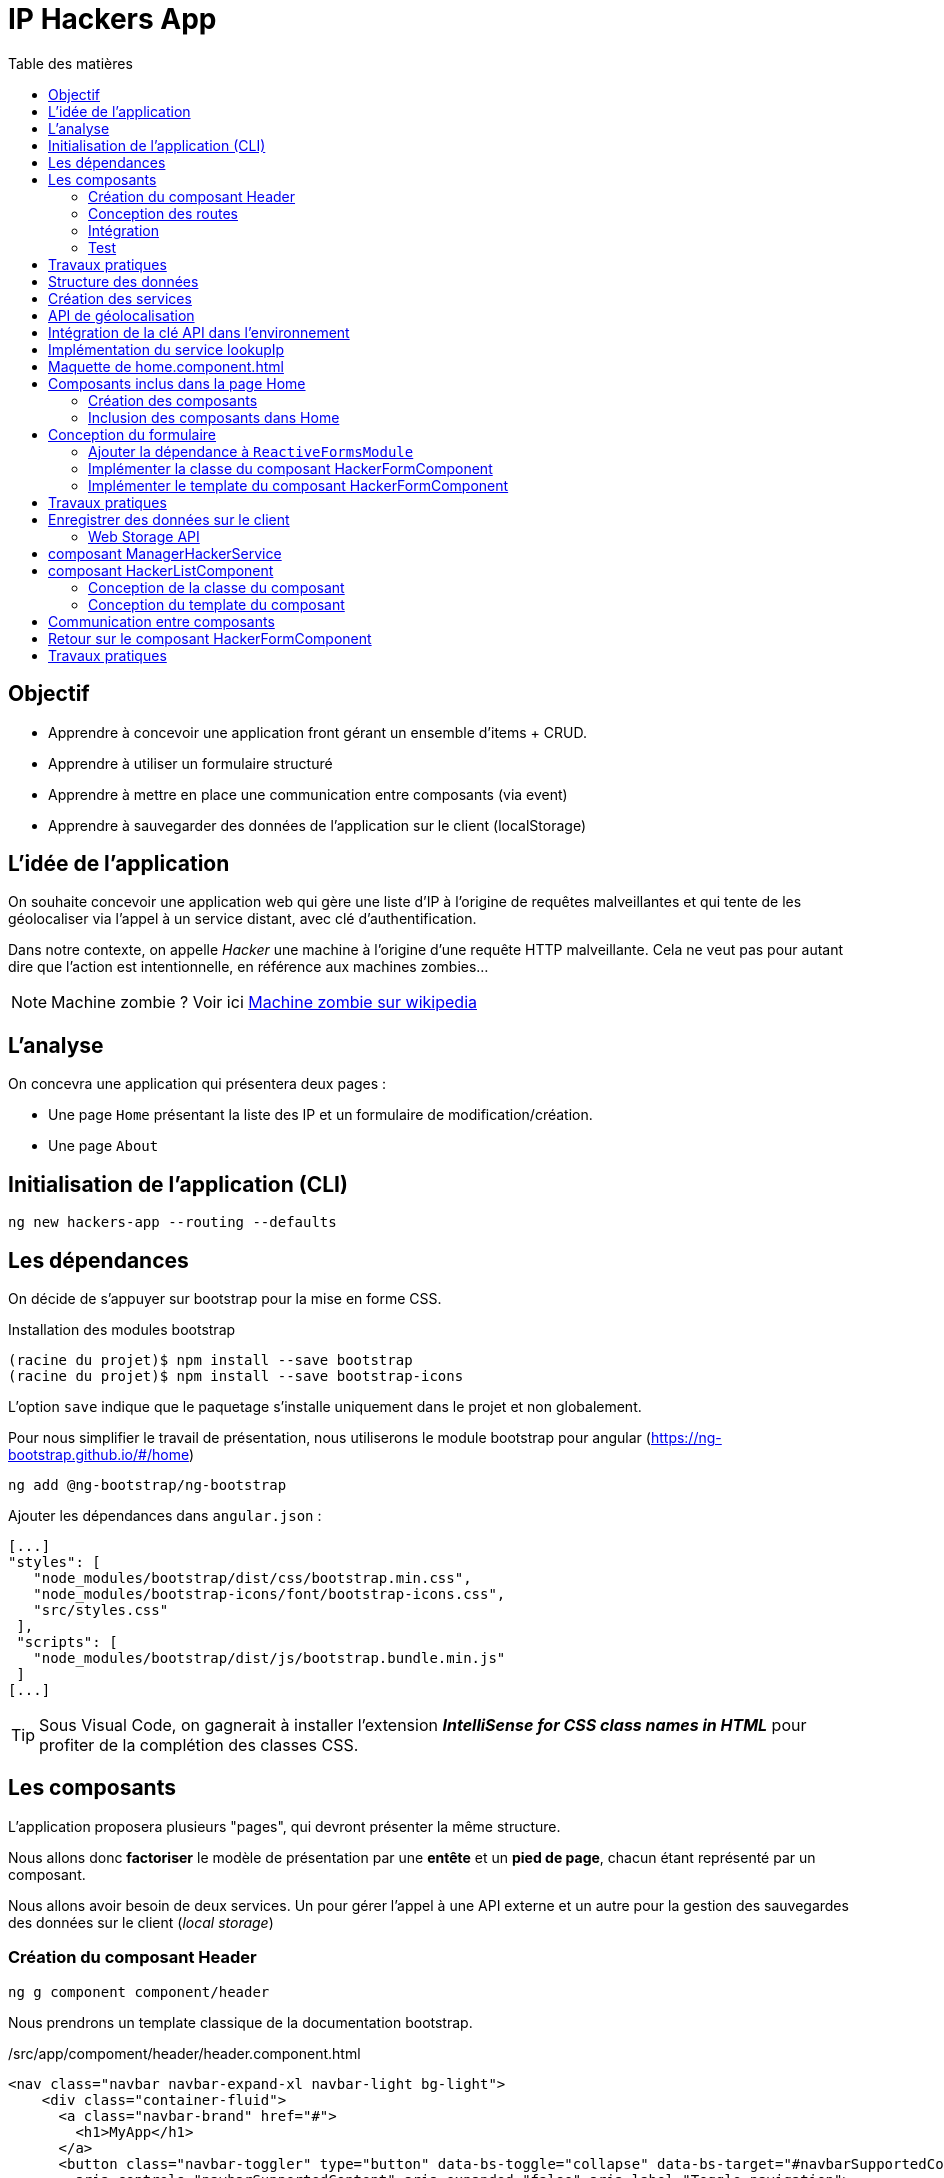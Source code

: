 = IP Hackers App
:toc-title: Table des matières
:toclevels: 4
:toc: top

== Objectif

* Apprendre à concevoir une application front gérant un ensemble d'items + CRUD.
* Apprendre à utiliser un formulaire structuré
* Apprendre à mettre en place une communication entre composants (via event)
* Apprendre à sauvegarder des données de l'application sur le client (localStorage)

== L'idée de l'application

On souhaite concevoir une application web qui gère une liste d'IP à l'origine de requêtes malveillantes et qui tente de les géolocaliser via l'appel à un service distant, avec clé d'authentification.

Dans notre contexte, on appelle _Hacker_ une machine à l'origine d'une requête HTTP malveillante. Cela ne veut pas pour autant dire que l'action est intentionnelle, en référence aux machines zombies...

NOTE: Machine zombie ? Voir ici https://fr.wikipedia.org/wiki/Machine_zombie[Machine zombie sur wikipedia]

== L'analyse

On concevra une application qui présentera deux pages :

* Une page `Home` présentant la liste des IP et un formulaire de modification/création.

* Une page `About`

== Initialisation de l'application (CLI)

 ng new hackers-app --routing --defaults

== Les dépendances

On décide de s'appuyer sur bootstrap pour la mise en forme CSS.

Installation des modules bootstrap

[source, bash]
----
(racine du projet)$ npm install --save bootstrap
(racine du projet)$ npm install --save bootstrap-icons
----

L’option `save` indique que le paquetage s’installe uniquement dans le projet et non globalement.

Pour nous simplifier le travail de présentation, nous utiliserons le module bootstrap pour angular (https://ng-bootstrap.github.io/#/home)

 ng add @ng-bootstrap/ng-bootstrap

Ajouter les dépendances dans `angular.json` :

  [...]
  "styles": [
     "node_modules/bootstrap/dist/css/bootstrap.min.css",
     "node_modules/bootstrap-icons/font/bootstrap-icons.css",
     "src/styles.css"
   ],
   "scripts": [
     "node_modules/bootstrap/dist/js/bootstrap.bundle.min.js"
   ]
  [...]

TIP: Sous Visual Code, on gagnerait à installer l'extension *_IntelliSense for CSS class names in HTML_* pour profiter de la complétion des classes CSS.

== Les composants

L'application proposera plusieurs "pages", qui devront présenter la même structure.

Nous allons donc *factoriser* le modèle de présentation par une *entête* et un *pied de page*, chacun étant représenté par un composant.

Nous allons avoir besoin de deux services. Un pour gérer l'appel à une API externe et un autre pour la gestion des sauvegardes des données sur le client (_local storage_)

=== Création du composant Header

 ng g component component/header

Nous prendrons un template classique de la documentation bootstrap.

./src/app/compoment/header/header.component.html
[source, html]
----
<nav class="navbar navbar-expand-xl navbar-light bg-light">
    <div class="container-fluid">
      <a class="navbar-brand" href="#">
        <h1>MyApp</h1>
      </a>
      <button class="navbar-toggler" type="button" data-bs-toggle="collapse" data-bs-target="#navbarSupportedContent"
        aria-controls="navbarSupportedContent" aria-expanded="false" aria-label="Toggle navigation">
        <span class="navbar-toggler-icon"></span>
      </button>
      <div class="collapse navbar-collapse" id="navbarSupportedContent">
        <ul class="navbar-nav me-auto mb-2 mb-lg-0">
          <li class="nav-item">
            <a class="nav-link active" aria-current="page" href="#">Home</a>
          </li>
          <li class="nav-item dropdown">
            <a class="nav-link dropdown-toggle" href="#" id="navbarDropdown" role="button" data-bs-toggle="dropdown"
              aria-expanded="false">
              Dropdown
            </a>
            <ul class="dropdown-menu" aria-labelledby="navbarDropdown">
              <li><a class="dropdown-item" href="#">Action</a></li>
              <li><a class="dropdown-item" href="#">Another action</a></li>
              <li>
                <hr class="dropdown-divider">
              </li>
              <li><a class="dropdown-item" href="#">Something else here</a></li>
            </ul>
          </li>
          <li class="nav-item">
            <a class="nav-link disabled" href="#" tabindex="-1" aria-disabled="true">Disabled</a>
          </li>
        </ul>
        <form class="d-flex">
          <input class="form-control me-2" type="search" placeholder="Search" aria-label="Search">
          <button class="btn btn-outline-success" type="submit">Search</button>
        </form>
      </div>
    </div>
  </nav>
----

Faire de même pour le footer.

=== Conception des routes

On se contente de définir la route par défaut (composant `Home`)

.src/app/app-routing.modules.ts
[source, js]
----

import { NgModule } from '@angular/core';
import { RouterModule, Routes } from '@angular/router';
import { HomeComponent } from './component/home/home.component';

const routes: Routes = [
{path: '', component: HomeComponent}
];

@NgModule({
imports: [RouterModule.forRoot(routes)],
exports: [RouterModule]
})
export class AppRoutingModule { }
----

=== Intégration

Nous ajoutons maintenant les composants de présentation à notre composant principal.

.app.component.html
[source, html]
----
<app-header></app-header>
<router-outlet></router-outlet>
<app-footer></app-footer>
----

=== Test

À ce niveau, l'application devrait être opérationnelle :

 ng serve

Réglez les problèmes éventuels avant de poursuivre.

Faire une pause.

== Travaux pratiques

====
[start=1]

. Ajouter une page `APropos` (associé à une route, avec un lien dans la barre de navigation) qui présente à l'utilisateur le lien vers ce document ainsi que le nom du ou des développeurs qui ont réalisé le travail demandé.

====

== Structure des données

Il est temps de définir une structure de données qui caractérise un _hacker_ dans notre application (vous enrichirez cette représentation plus tard).

Cela passe par la définition d'une interface (sens UML) et d'une classe qui l'implémente. Ainsi, si l'on modifie l'interface, le développeur sera dans l'obligation de retoucher la ou les classes qui l'implémentent.

.Hacker dans le modèle
[plantuml,  format=png]
....
@startuml

class IHacker {
    id?: string
    ip: string
    countryName: string
    regionName: string
    city: string
}

class Hacker
IHacker <|.. Hacker

hide circle
hide method
@enduml
....

Nous souhaitons obtenir l'arborescence provisoire suivante :

.Arborescence partielle du projet
[source, bash]
----

├src
   ├── app
   │   ├── component
   │   │   ├── footer
   │   │   ├── header
   │   │   └── home
   │   ├── models
   │   │   ├── Hacker.ts
   │   │   └── IHacker.ts
   │   └── service
   ├── assets
----

Créer le dossier `models`, ainsi que les 2 fichiers qui sont présentés dans l'arborescence ci-dessus. Voici leur implémentation.

.src/app/models/iHacker.ts
[source, js]
----
/**
 * Représente la structure de données d'un Hacker
 * L'id sera autogénéré par l'application (null si nouveau)
 */
export interface IHacker {
    ip: string,
    countryName: string,
    regionName: string,
    city: string,
    id?: string
}

----

et

.src/app/models/Hacker.ts
[source, js]
----
import { IHacker } from "./IHacker";

export class Hacker implements IHacker {

   constructor(
       public ip: string,
       public countryName: string,
       public regionName: string,
       public city: string,
       public id?: string) {
       // rien à faire de plus ici
   }

}

----

À ce niveau, l'application devrait être opérationnelle.
Réglez les problèmes éventuels avant de poursuivre.

== Création des services

Nous allons créer deux services, l'un aura la responsabilité d'obtenir la géolocalisation d'une IP en appelant un service externe (déjà vu dans le TD Hello World), et l'autre de gérer l'enregistrement des données de _"hackers"_ sur le `localStorage` du client.

TIP: En savoir plus sur le localStorage : https://developer.mozilla.org/fr/docs/Web/API/Window/localStorage

Création des deux services (toujours à partir de la racine du projet)

 ng generate service service/lookupIp
 ng generate service service/managerHacker

== API de géolocalisation

Nous utiliserons le service https://ipstack.com/product dans sa version gratuite.

Réaliser les actions ci-dessous.

. Créer un compte sur cette plateforme
. Choisir une formule
. Copier votre clé d'accès à l'API
. Tester votre clé :
+
http://api.ipstack.com/103.125.234.210?&output=json&access_key=VOTRE_CLE_ICI


Exemple de résultat attendu.

.103.125.234.210.png
image::103.125.234.210.png[location IP]

=> Remarquez la présence d'un lien vers le drapeau du pays (format vectoriel svg).

== Intégration de la clé API dans l'environnement

Nous allons stocker la clé API du développeur dans un fichier de ressource qui nous permettra de définir des variables d'environnement.

Cette possibilité est intégrée à Angular.

 (racine de l'application) ng generate environments
 CREATE src/environments/environment.ts (31 bytes)
 CREATE src/environments/environment.development.ts (31 bytes)
 UPDATE angular.json (3171 bytes)

Les données déclarées dans `environment.development.ts` ne seront accessibles qu'en mode dev.

Intégrons à ce fichier quelques variables, dont la clé de l'API d'ipstack.com du développeur :

.src/app/environments/environment.ts (production)
[source, js]
----
export const environment = {
  production: true,
  apiBaseUrl: 'https://api.ipstack.com/',
  keyAPI: 'A RENSEIGNER'
};
----

.src/app/environments/environment.development.ts (dev)
[source, js]
----
export const environment = {
  production: false,
  apiBaseUrl: 'http://api.ipstack.com/',
  keyAPI: 'VOTRE CLE DE DEV'
};
----

== Implémentation du service lookupIp

Nous ajoutons une *méthode* que nous nommons `getGeoLocationIp` qui prend un paramètre nommé `ip` et retourne une référence à un objet de type  `Observable` (pour rafraichir votre mémoire, reportez-vous au premier TD HelloWorld)

.src/app/service/lookup-ip.service.ts
[source, js]
----
import { HttpClient } from '@angular/common/http';
import { Injectable } from '@angular/core';
import { environment } from 'src/environments/environment'; <1>

@Injectable({
providedIn: 'root'
})
export class LookupIpService {

  constructor(private http:HttpClient) { }

  public getGeoLocationIp(ip: string) : any {
    return this.http.get(environment.apiBaseUrl + ip + '&output=json&access_key=' + environment.keyAPI);
  }
}
----

<1> En phase de développement, le fichier `src/environments/environment.ts` est dynamiquement remplacé par `src/environments/environment.development.ts`.
+
Ce mécanisme est inscrit dans le fichier `̀angular.json`. Voir dans le fichier `build/configuration/development/fileReplacements`.
+
Merci Angular !


À ce niveau, l'application devrait toujours être opérationnelle.
Réglez les problèmes éventuels avant de poursuivre.



== Maquette de home.component.html

Nous souhaitons que la page principale présente à la fois la liste des hackers détenus par l'applicaton dans son `localStorage` *et* un formulaire pour l'*édition* et la *création*.

Il est d'usage de réaliser une *maquette* avant de se lancer dans la création de la vue. Cette maquette peut être produite à la main, sur papier, ou via des logiciels spécialisés. *C'est rapide à réaliser, et on peut ainsi soumettre plus efficacement nos idées au client*.

TIP: Voir ici le concept de : https://fr.wikipedia.org/wiki/Wireframe_%28design%29[maquette]

[plantuml, png]
----
@startsalt
{{^==Formulaire
title Hackers
header some header \t\t\t\t\t\t\t\t\t\t\t\t\t\t\t\t\t
footer some footer
caption Maquette du composant Home

{+
  ip    | "103.125.234.210"|[Lookup]
  Pays | "Japon     "
  Région | "Tokyo   "
  Ville  | "Tokyo   "
  [Cancel] | [  Ajouter/Modifer   ]
}}|
{ } |
{^<b>Liste
  {
    ^  IP    ^^ 1.2.3.4^ 1.2.3.4^^  |
    ^Pays               ^^ item 1^^ item 2^ |
    ^Ville               ^ item 1^ item 2^ |
    ^Opérations    ^ modifier supprimer^ modifier supprimer^ |
  }
}
}
@endsalt

----
[TIP]
====
La conception de la maquette a été réalisée en utilisant https://plantuml.com/fr/salt[plantuml et salt]

Vous trouverez le code de cette maquette ici : https://www.plantuml.com/plantuml/png/VLBHIiCm57tFLnpsAjIrcszE9e9CsN28-39NYEsTnhLDJDA7qVQ3zXtxCPDsHQRYkH0EvvwR72wP6ikrDJophAhYoUHMwhpCkD34hB0POSQJBMd3tecdf65aJZZo5_j_iOsKjf_fE4kuia8MMF3Fagmbf2KIcIjfU64nSqx6gZC620M76eDmE0h2w2A8HkCW2eU3UZMNSbkgDGEMV6UyvvuhTwV7mAcFX_sRVyCrdkHs9u_oiyWomazrTSEBXBArqrV0zOSiNSppXKp5XZI0DMkQcbLeuCxuylLgBemb1bGC3Z5mjsn9Z328Wb4m_YQkMNUkDkWfN5TOoX7s98fxTvVq5Btxb_b17VQQ-wMQpfVxxCBllLHAYvpqtvgVRvYlAHLf-mM-0000[code de la maquette]
====

== Composants inclus dans la page Home

Nous allons créer 2 composants : `HackerFormComponent` et `HackerListComponent`

=== Création des composants

  ng generate component component/hackerForm
  ng generate component component/hackerList

=== Inclusion des composants dans Home

On donne 1/3 de la page au formulaire et le reste à la liste (en bootstrap, la somme des colonnes est 12)

.src/app/component/home/home.component.html
[source, html]
----
<div class="w-100 p-2 ">
    <div class="row">
        <div class="col-md-3">
            <app-hacker-form></app-hacker-form>
        </div>
        <div class="col-md-9">
            <app-hacker-list></app-hacker-list>
        </div>
    </div>
</div>

----

À ce niveau, l'application devrait être opérationnelle.

Exemple : image:maquette1.png[maquette1]

Réglez les problèmes éventuels avant de poursuivre.


== Conception du formulaire

Il y a 2 façons d'implémenter les formulaires en Angular.

- Les formulaires réactifs
- Les formulaires pilotés par les templates

Voir en détail ici : https://angular.io/guide/forms-overview

Nous ferons usage des formulaires réactifs (approche plus structurée)

Prenez le temps de consulter le guide officiel : https://angular.io/guide/reactive-forms

=== Ajouter la dépendance à `ReactiveFormsModule`
Commençons par ajouter une dépendance à notre projet (`ReactiveFormsModule`)

.app.module.ts
[source, js]
----
[...]
import { ReactiveFormsModule } from '@angular/forms';

 imports: [
    [...],
    ReactiveFormsModule
  ],

----

=== Implémenter la classe du composant HackerFormComponent

.app/component/hacker-form/hacker-form.component.ts
[source, js]
----
import { Component } from '@angular/core';
import { FormControl, FormGroup } from '@angular/forms';
import { Hacker } from 'src/app/models/Hacker';

@Component({
  selector: 'app-hacker-form',
  templateUrl: './hacker-form.component.html',
  styleUrls: ['./hacker-form.component.css']
})
export class HackerFormComponent {

  hacker: Hacker =  new Hacker('','','','')

  hackerForm = new FormGroup({ <1>
    ip: new FormControl(''),
    countryName: new FormControl(''),
    regionName: new FormControl(''),
    city: new FormControl(''),
    id: new FormControl(undefined)
  })

  onSubmit() {
    console.log("Submit")
    console.log(this.hackerForm.value)
  }

   clear() {
    this.hackerForm.controls.ip.setValue("IP à renseigner") <2>
    console.log("cancel")
    console.log(this.hackerForm.value)
  }
}

----
<1>  Cet objet permet de créer un formulaire réactif. Toute modification apportée dans le formulaire HTML sera répercutée sur ces objets. La structure de l'objet `FormGroup` reproduit la structure de données `IHacker` (un interface au sens UML).
<2> La mise à jour de la valeur du contrôle sera répercutée sur la vue.

=== Implémenter le template du composant HackerFormComponent

Conformément au guide d'angular, le formulaire fait référence à un `formGroup` de la classe.

  <form [formGroup]="hackerForm"  ...>

On fait usage des classes et icons de bootStrap (pour le choix des icones voir https://icons.getbootstrap.com/)


[source, html]
----
<div>
  <h4>Hacker</h4>

  <form [formGroup]="hackerForm" (ngSubmit)="onSubmit()"> <1> <2>
     <div class="form-group">
         <i class="bi bi-person"></i>
         <input class="d-inline" formControlName="ip" <3>
                placeholder="IP du hacker" required>
         <button type="button" class="btn btn-success m-2 d-inline">Lookup</button>
     </div>
    <div class="form-group">
        <i class="bi bi-globe"></i>
        <input class="form-control" formControlName="countryName"
            placeholder="Pays" required>
    </div>
    <div class="form-group">
        <i class="bi bi-pentagon"></i>
        <input class="form-control" formControlName="regionName"
            placeholder="Région" required>
    </div>
    <div class="form-group">
        <i class="bi bi-house"></i>
        <input class="form-control" formControlName="city"
            placeholder="Ville" required>
    </div>
    <div class="form-group visually-hidden">
        <i class="bi bi-person"></i>
        <input class="form-control" formControlName="id"
            placeholder="id">
    </div>

    <div class="form-group pt-2">
        <div class="form-group float-end">
            <button type="button" class="btn btn-success m-2" (click)="clear()">Cancel</button> <4>
            <button type="submit" class="btn btn-success" [disabled]="hackerForm.invalid">
                <span>
                    <i class="bi bi-plus"></i>
                    Ajouter / Mettre à jour
                </span>
            </button>
        </div>
    </div>
  </form>
</div>

----

<1> "hackerForm" est le nom de la propriété de la classe du composant, de type FormGroup
<2> (ngSubmit)="onSubmit()". ngSubmit est un événement généré par Angular lorsque l'utilisateur soumet le formulaire. onSubmit() est le nom de la méthode de la classe du composant qui sera appelée.
<3> `formControlName="ip"`, il faut reporter ici le nom des variables de type `FormControl` de la classe du component (par exemple `ip`)
<4> (click)="clear()", même logique que (2), sur le clic d'un bouton.

À ce niveau, l'application est toujours opérationnelle.
Réglez les problèmes éventuels avant de poursuivre.

Consulter la console sur le client (F12, onglet Console) pour vérifier que les méthodes associées aux événements `submit` et `clic` fonctionnent.

Voici ce que peut donner notre template lorsqu'il est interprété par un navigateur :

image:ui-formulaire-hacker.png[]

== Travaux pratiques

====
[start=2]

. En vous basant sur le travail réalisé dans le TD Hello World (`getIPAddress`), appeler le service `LookupIpService` sur le clic du bouton *Lookup* afin de valoriser automatiquement les valeurs des `input` du formulaire. (une compétence normalement acquise, même si vous aurez besoin de consulter la documentation)

. Faire en sorte que l'action sur le bouton _Cancel_ réinitialise le formulaire en totalité. (réalisable sans avoir besoin de chercher une solution sur le net. Observez bien le code actuel.)

//
// . Le bouton _submit_ du formulaire est actuellement labellisé "Ajouter / Mettre à jour".
// +
// Modifier ce comportement afin d'afficher soit *Ajouter*  soit *Mettre à jour* pour ne pas tromper l'utilisateur.

====

== Enregistrer des données sur le client

Il existe 2 solutions pour stocker des données sur le client.

* *Web Storage API* une solution pour enregistrer et retrouver de "petites" données, une donnée est stockée sous la *forme de couple (clé, valeur)*.

* *IndexedDB API* le navigateur dispose ici d'un système de base de de données pour stocker des données complexes comme des enregistrements de données structurés ou encore des flux/fichier audio ou video.

Nous utiliserons la solution _Web Storage API_ (plus simple à mettre en oeuvre, quitte à transformer une structure "complexe" en JSON).

=== Web Storage API

Il y a 2 API, localStorage (persistant)  et sessionStorage (le temps d'une session de page).

NOTE: La zone de stockage est dédiée à une _origin_ (nom de domaine, ip). Ainsi du code JS d'une application provenant d'un domaine, disons _domaineA.com_, ne peut exploiter les données stockées sur le client d'un autre domaine, comme _domaineB.com_ par exemple.

"LocalStorage is similar to sessionStorage, except that while localStorage data has no expiration time, sessionStorage data gets cleared when the page session ends — that is, when the page is closed. (localStorage data for a document loaded in a "private browsing" or "incognito" session is cleared when the last "private" tab is closed.)"
-- https://developer.mozilla.org/en-US/docs/Web/API/Web_Storage_API[Web_Storage_API - dev mozilla]

IMPORTANT: Ne jamais sauvegarder des données sensibles sur le client !

== composant ManagerHackerService

Pour une bonne répartition des responsabilités, nous décidons de placer la logique de gestion de la persistance des données dans la classe de service `ManagerHackerService`.

L'exemple ci-dessous implémente la fonction qui permet de placer les données des hackers dans la mémoire vive sous la forme d'un tableau d'objets.


[source, js]
----
import { Injectable } from '@angular/core';
import { Hacker } from '../models/Hacker';

@Injectable({
  providedIn: 'root'
})
export class ManagerHackerService {

  constructor() { }

  /**
   * Get hackers stored locally on client side (localStorage)
   * @returns list of Hackers
   */
  getAllHackers(): Hacker[] {
    return JSON.parse(localStorage.getItem('badguys') || '[]');
  }

}

----

Nous avons fait le choix de sauvegarder le tableau des Hackers sous la forme d'un tableau JSON au format texte, obtenu via la méthode *`JSON.stringify`*. C'est pourquoi nous utilisons ici la *fonction inverse*  *`JSON.parse`* pour charger le tableau en mémoire.

[TIP]
====
Les données du localstorage sont consultables sur le navogateur en mode développeur.

image:localstorage-consult.png[localstorage consult]


====


== composant HackerListComponent

Ce composant présente à l'utilisateur la liste des hackers stockés sur le client.

Pour réaliser sa fonction, ce composant s'appuie sur une instance de `ManagerHackerService` transmise par Angular.

=== Conception de la classe du composant

Nous déclarons une propriété de type `ManagerHackerService`, directement en tant que paramètres du constructeur (c'est un sucre syntaxique bien pratique).

On en profite pour initialiser la propriété `hackers` de ce composant (en fait, c'est le rôle d'un constructeur d'initialiser les attributs d'instance)

.hacker-list.component.ts
[source, js]
----
import { Component } from '@angular/core';
import { Hacker } from 'src/app/models/Hacker';
import { ManagerHackerService } from 'src/app/service/manager-hacker.service';

@Component({
  selector: 'app-hacker-list',
  templateUrl: './hacker-list.component.html',
  styleUrls: ['./hacker-list.component.css']
})
export class HackerListComponent {

  hackers: Hacker[]

  constructor(private managerHackerServie: ManagerHackerService) {
    this.hackers = managerHackerServie.getAllHackers()
  }

}
----

=== Conception du template du composant


.hacker-list.component.html
[source, html]
----
<style>
    table.center {
        margin-left: auto;
        margin-right: auto;
    }
</style>

<table *ngIf="hackers.length > 0; else hackersEmpty" class="table is-striped center">
    <thead>
        <tr>
            <th>IP</th>
            <th>Pays</th>
            <th>Région</th>
            <th>Ville</th>
        </tr>
    </thead>
    <tbody>
        <tr *ngFor="let hacker of hackers"> <1>
            <td>{{ hacker.ip }}</td>
            <td>{{ hacker.countryName }}</td>
            <td>{{ hacker.regionName }}</td>
            <td>{{ hacker.city }}</td>
        </tr>
    </tbody>
    <tfoot>
        <div style="font-weight:bold;">Nombre d'Hackers : {{ hackers.length }}</div>
    </tfoot>
</table>

<ng-template #hackersEmpty> <2>
    <p>Pas de hackers ! </p>
</ng-template>

----
<1> Exploitation de la propriété `hackers` de la classe du composant (une itération sur l'ensemble des éléments de la collection)

<2> Template nommé. Très utile lorsque que l'on souhaite différencier certaines parties, comme ici en cas de liste vide (voir la balise ouvrante de `<table`...)

On vient de voir comment le composant hacker-list.component.ts obtient la liste des hackers enregistrés sur le poste client.

Pour enregistrer un nouvel Hacker, composant HackerFormComponent fera également appel à `ManagerHackerService`, qui devra donc être injecté dans le composant HackerFormComponent.

Par contre, comment le composant HackerFormComponent obtiendra-t-il l'objet Hacker à modifier ?

== Communication entre composants

D'après la  <<_maquette_de_home_component_html>>, un lien _"modifier"_ sera placé sur chaque ligne des hackers de la liste. Ceci nous laisse penser que le HackerListComponent connait `HackerFormComponent`... Or, ce n'est pas dans les bonnes pratiques de faire un tel couplage, car ces 2 composants n'ont pas à être en dépendance directe. En effet, le fait que les deux templates soient placés sur la même page tient de la logique de l'UI seulement.

La solution la plus propre consiste à passer par `ManagerHackerService`, qui est déjà le composant commun à ces 2 composants.


[plantuml,  format=png]
....
@startuml

class HackerFormComponent
class HackerListComponent
class ManagerHackerService

HackerFormComponent --> "1    " ManagerHackerService
HackerListComponent --> "1" ManagerHackerService

hide circle
hide method
@enduml
....

L'idée est de permettre à l'utilisateur de déclencher un événement (_Event_), par une action sur un lien par exemple, qui sera intercepté (exploité) par `HackerFormComponent`.

Voyons cela en détail.

Voici la nouvelle version de `hacker-list.component.html`

.hacker-list.component.html
[source, html]
----
<style>
    table.center {
        margin-left: auto;
        margin-right: auto;
    }
</style>

<table *ngIf="hackers.length > 0; else hackersEmpty" class="table is-striped center">
    <thead>
        <tr>
            <th>IP</th>
            <th>Pays</th>
            <th>Région</th>
            <th>Ville</th>
            <th>Opérations</th>
        </tr>
    </thead>
    <tbody>
        <tr *ngFor="let hacker of hackers">
            <td>{{ hacker.ip }}</td>
            <td>{{ hacker.countryName }}</td>
            <td>{{ hacker.regionName }}</td>
            <td>{{ hacker.city }}</td>
            <td>
              <i class="bi bi-pencil-square"
                 (click)="editHacker(hacker)" <1>
                 style="color: green; cursor: pointer;">
              </i>
            </td>
        </tr>
    </tbody>
    <tfoot>
        <div style="font-weight:bold;">Nombre d'Hackers : {{ hackers.length }}</div>
    </tfoot>
</table>

<ng-template #hackersEmpty>
    <p>Pas de hackers ! </p>
</ng-template>

----
<1> `editHacker(hacker)`, une nouvelle méthode du composant.

Cette méthode soutraite au manager le travail demandé.

.hacker-list.component.ts
[source, js]
----
[...]
  editHacker(hacker: Hacker) {
    this.managerHackerService.editHacker(hacker)  <1>
  }
[...]
----

<1> Une nouvelle méthode de la classe `ManagerHackerService`

Pour communiquer avec un composant, nous avons vu (TD Multiplication) qu'un composant parent peut contrôler ses composants enfants via leurs attributs (propriété décorée @Input dans la classe du composant).

Nous voyons ici un autre façon d'opérer, plus générale, qui permet à 2 composants, et plus, de communiquer entre eux, sans nécessairement être liés par une relation parent-enfant. Cette façon de faire passe par la *gestion d'événements*, sorte de signaux transmis globalement dans l'arbre DOM.  C'est ainsi qu'un enfant pourrait passer des informations à son parent par exemple.

Nous souhaitons que notre manager puisse lancer un événement relatif à la demande de modification (edition, update) d'un objet Hacker. Nous nommons `editHackerEvent` cet événement.

.manager-hacker.service.ts
[source, typescript]
----
import { EventEmitter, Injectable, Output } from '@angular/core';
import { Hacker } from '../models/Hacker';
import { IHacker } from '../models/IHacker';

@Injectable({
  providedIn: 'root'
})
export class ManagerHackerService {

  constructor() { }

  @Output() editHackerEvent = new EventEmitter<IHacker>() <1>

  editHacker(hacker: IHacker) {
    this.editHackerEvent.emit(hacker)  <2>
  }

  /**
   * Get hackers stored locally on client side (localStorage)
   * @returns list of Hackers
   */
  getAllHackers(): Hacker[] {
    return JSON.parse(localStorage.getItem('badguys') || '[]');
  }

}

----

<1> Déclaration et initialisation d'un objet émetteur d'événements

<2> Lancement d'un événement.

L'événement est paramétré - d'après sa déclaration - ainsi la référence à un objet Hacker sera transmise à tous les objets qui se déclareront concernés par cet événement - dans notre cas, ce sera le formulaire (l'objet HackerFormComponent)

Dans l'état, le projet devrait être stable.

Gérer les problèmes éventuels avant de poursuivre.

== Retour sur le composant HackerFormComponent

Vous vous êtes rendu compte que l'événement lancé au déclenchement de l'édition d'un hacker ne génère aucune action visible ! et pour cause, l'événement est tout simplement ignoré par l'application ! Corrigeons cela.

.hacker-form.component.ts
[source, js]
----
[...]
  ngOnInit(): void {
    this.managerHackerService.editHackerEvent
      .subscribe((hacker: IHacker) => { <1>
        console.log('Event message editEvent')
        this.hacker_to_hackerForm(hacker) <2>
      })
  }
[...]
----
<1> L'instance de notre formulaire s'abonne aux événements _editHackerEvent_ du manger.
<2> Ici l'opération réalisée consiste à placer les valeurs des propriétés de l'instance référencée par _hacker_ dans les champs de contrôle du formulaire.


////
TODO Demander aux étudiants de concevoir les fonctions de transfert ?
////

Le composant formulaire a la charge de permettre la création et la modification d'un Hacker.

Pour cela il s'appuie sur 2 types de composants essentiels :

. *FormControl* : Angular s'assure que ces objets sont synchronisés avec leur représentation dans le DOM (rendu et interaction avec l'utilisateur). Ces objets techniques peuvent être associés à des objets `Validators` (hos du champ de ce TD).

. *ManagerHackerService* pour la persistance (lecture et écriture) de la liste des objets `Hacker`. On demande à Angular de nous injecter une instance de cette classe via le constructeur (comme pour `HackerListComponent`)

Le composant `HackerFormComponent` va avoir besoin de transférer les données du formulaire dans les propriétés d'un objet Hacker et *vice-versa*. Nous décidons de représenter ces fonctions par 2 méthodes privées que nous nommons _hackerForm_to_hacker_ et _hacker_to_hackerForm_.

.hacker-form.component.ts
[source, js]
----

  /**
   * Create instance of Hacker from hackerForm data
   * @returns a ref to Hacker object
   */
  private hackerForm_to_hacker(): IHacker {
    return new Hacker(
      this.hackerForm.controls.ip.value ?? '', <1>
      this.hackerForm.controls.countryName.value ?? '',
      this.hackerForm.controls.regionName.value ?? '',
      this.hackerForm.controls.city.value ?? '',
      this.hackerForm.controls.id.value ?? undefined)
  }

  /**
   * Initializes this.hackerForm from parameter hacker instance (object)
   */
  private hacker_to_hackerForm(hacker: IHacker): void {
    this.hackerForm.patchValue({ <2>
      ip: hacker.ip,
      // à compléter !
    })
  }
----

<1> <2> L'opérateur ?? nous permet de définir une valeur par défaut

<2> La méthode `patchValue` permet de sélectionner les attributs à mettre à jour. Ici tous doivent l'être.


////

Il existe des façons plus génériques de réaliser ce type d'opération, voir https://stackoverflow.com/questions/49997765/reactive-forms-correctly-convert-form-value-to-model-object
////


== Travaux pratiques

====
[start=4]

. Rendre opérationnel l'enregistrement d'un nouvel hacker
. Rendre opérationnel la modification d'un hacker de la liste

. Faire en sorte qu'au moment de la création d'un nouvel hacker, un ID unique lui soit alloué. C'est le `ManagerHackerService` qui se chargera de créer cet ID unique juste avant la sauvegarde (déclenchée par l'utilisateur lorsqu'il actionne le bouton "Ajouter" du formulaire)
+
Indice 1 : Cela fait référence au concept de https://fr.wikipedia.org/wiki/Universally_unique_identifier[UUID - wikipedia]
+
Indice 2 : Pour l'implémtation voir : https://stackoverflow.com/questions/52836247/how-to-generate-uuid-in-angular

. Dans la vue en liste, ajouter l'opérations de suppression d'un item (se référer à la  <<_maquette_de_home_component_html>>)

 . Le bouton _submit_ du formulaire est actuellement labellisé "Ajouter / Mettre à jour".
+
Modifier *dynamiquement* (comprendre par du code, pas statiquement) ce comportement afin d'afficher soit *Ajouter*, soit *Mettre à jour*, pour mieux informer l'utilisateur (UX)

. Ajouter le lien vers le drapeau du pays (obtenu par l'API externe) comme nouvelle propriété à la <<_structure_des_données>> d'un Hacker, et présenter le drapeau dans la liste et la vue formulaire.

====

That's all !!
